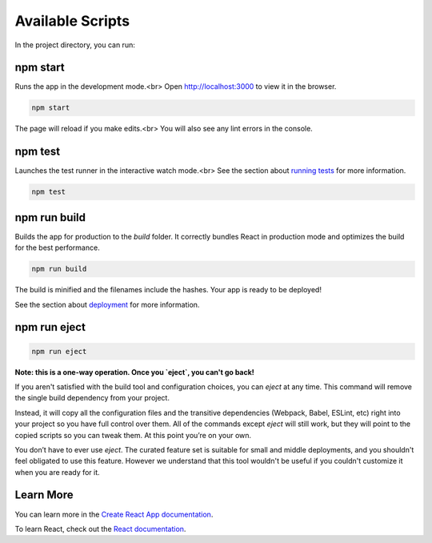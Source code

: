 
Available Scripts
=================
In the project directory, you can run:

npm start
---------
Runs the app in the development mode.<br>
Open `http://localhost:3000 <http://localhost:3000>`_ to view it in the
browser.

.. code-block:: sh

    npm start

The page will reload if you make edits.<br>
You will also see any lint errors in the console.

npm test
--------
Launches the test runner in the interactive watch mode.<br>
See the section about `running tests
<https://facebook.github.io/create-react-app/docs/running-tests>`_ for more
information.

.. code-block:: sh

    npm test

npm run build
-------------
Builds the app for production to the `build` folder.
It correctly bundles React in production mode and optimizes the build for the
best performance.

.. code-block:: sh

    npm run build

The build is minified and the filenames include the hashes.
Your app is ready to be deployed!

See the section about `deployment
<https://facebook.github.io/create-react-app/docs/deployment>`_ for more
information.

npm run eject
-------------

.. code-block:: sh

    npm run eject

**Note: this is a one-way operation. Once you `eject`, you can't go back!**

If you aren't satisfied with the build tool and configuration choices, you
can `eject` at any time. This command will remove the single build dependency
from your project.

Instead, it will copy all the configuration files and the transitive
dependencies (Webpack, Babel, ESLint, etc) right into your project so you
have full control over them. All of the commands except `eject` will still
work, but they will point to the copied scripts so you can tweak them. At this
point you’re on your own.

You don’t have to ever use `eject`. The curated feature set is suitable for
small and middle deployments, and you shouldn't feel obligated to use this
feature. However we understand that this tool wouldn't be useful if you
couldn't customize it when you are ready for it.

Learn More
----------
You can learn more in the `Create React App documentation
<https://facebook.github.io/create-react-app/docs/getting-started>`_.

To learn React, check out the `React documentation <https://reactjs.org/>`_.
